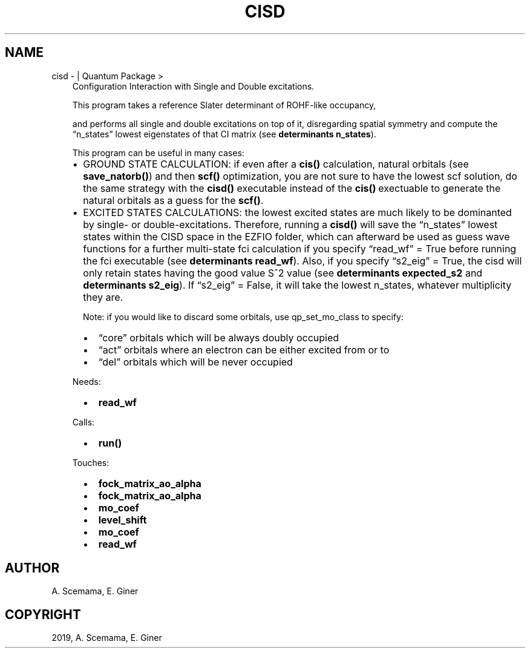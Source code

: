 .\" Man page generated from reStructuredText.
.
.TH "CISD" "1" "Jan 25, 2019" "2.0" "Quantum Package"
.SH NAME
cisd \-  | Quantum Package >
.
.nr rst2man-indent-level 0
.
.de1 rstReportMargin
\\$1 \\n[an-margin]
level \\n[rst2man-indent-level]
level margin: \\n[rst2man-indent\\n[rst2man-indent-level]]
-
\\n[rst2man-indent0]
\\n[rst2man-indent1]
\\n[rst2man-indent2]
..
.de1 INDENT
.\" .rstReportMargin pre:
. RS \\$1
. nr rst2man-indent\\n[rst2man-indent-level] \\n[an-margin]
. nr rst2man-indent-level +1
.\" .rstReportMargin post:
..
.de UNINDENT
. RE
.\" indent \\n[an-margin]
.\" old: \\n[rst2man-indent\\n[rst2man-indent-level]]
.nr rst2man-indent-level -1
.\" new: \\n[rst2man-indent\\n[rst2man-indent-level]]
.in \\n[rst2man-indent\\n[rst2man-indent-level]]u
..
.INDENT 0.0
.INDENT 3.5
Configuration Interaction with Single and Double excitations.
.sp
This program takes a reference Slater determinant of ROHF\-like occupancy,
.sp
and performs all single and double excitations on top of it, disregarding
spatial symmetry and compute the “n_states” lowest eigenstates of that CI
matrix (see \fBdeterminants n_states\fP).
.sp
This program can be useful in many cases:
.INDENT 0.0
.IP \(bu 2
GROUND STATE CALCULATION: if even after a \fBcis()\fP calculation, natural
orbitals (see \fBsave_natorb()\fP) and then \fBscf()\fP optimization, you are not sure to have the lowest scf
solution,
do the same strategy with the \fBcisd()\fP executable instead of the \fBcis()\fP\ exectuable to generate the natural
orbitals as a guess for the \fBscf()\fP\&.
.IP \(bu 2
EXCITED STATES CALCULATIONS: the lowest excited states are much likely to
be dominanted by single\- or double\-excitations.
Therefore, running a \fBcisd()\fP will save the “n_states” lowest states within
the CISD space
in the EZFIO folder, which can afterward be used as guess wave functions
for a further multi\-state fci calculation if you specify “read_wf” = True
before running the fci executable (see \fBdeterminants read_wf\fP).
Also, if you specify “s2_eig” = True, the cisd will only retain states
having the good value S^2 value
(see \fBdeterminants expected_s2\fP and \fBdeterminants s2_eig\fP).
If “s2_eig” = False, it will take the lowest n_states, whatever
multiplicity they are.
.sp
Note: if you would like to discard some orbitals, use
qp_set_mo_class to specify:
.INDENT 2.0
.IP \(bu 2
“core” orbitals which will be always doubly occupied
.IP \(bu 2
“act” orbitals where an electron can be either excited from or to
.IP \(bu 2
“del” orbitals which will be never occupied
.UNINDENT
.UNINDENT
.sp
Needs:
.INDENT 0.0
.INDENT 2.0
.IP \(bu 2
\fBread_wf\fP
.UNINDENT
.INDENT 2.0
.UNINDENT
.INDENT 2.0
.UNINDENT
.UNINDENT
.sp
Calls:
.INDENT 0.0
.INDENT 2.0
.IP \(bu 2
\fBrun()\fP
.UNINDENT
.INDENT 2.0
.UNINDENT
.INDENT 2.0
.UNINDENT
.UNINDENT
.sp
Touches:
.INDENT 0.0
.INDENT 2.0
.IP \(bu 2
\fBfock_matrix_ao_alpha\fP
.IP \(bu 2
\fBfock_matrix_ao_alpha\fP
.UNINDENT
.INDENT 2.0
.IP \(bu 2
\fBmo_coef\fP
.IP \(bu 2
\fBlevel_shift\fP
.UNINDENT
.INDENT 2.0
.IP \(bu 2
\fBmo_coef\fP
.IP \(bu 2
\fBread_wf\fP
.UNINDENT
.UNINDENT
.UNINDENT
.UNINDENT
.SH AUTHOR
A. Scemama, E. Giner
.SH COPYRIGHT
2019, A. Scemama, E. Giner
.\" Generated by docutils manpage writer.
.
